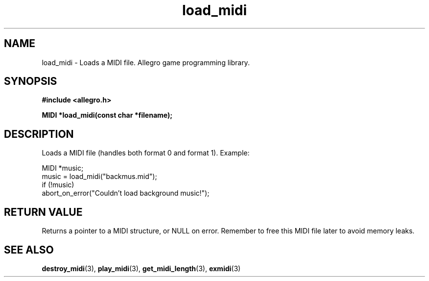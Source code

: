 .\" Generated by the Allegro makedoc utility
.TH load_midi 3 "version 4.4.3" "Allegro" "Allegro manual"
.SH NAME
load_midi \- Loads a MIDI file. Allegro game programming library.\&
.SH SYNOPSIS
.B #include <allegro.h>

.sp
.B MIDI *load_midi(const char *filename);
.SH DESCRIPTION
Loads a MIDI file (handles both format 0 and format 1). Example:

.nf
   MIDI *music;
   music = load_midi("backmus.mid");
   if (!music)
      abort_on_error("Couldn't load background music!");
.fi
.SH "RETURN VALUE"
Returns a pointer to a MIDI structure, or NULL on error. Remember to free
this MIDI file later to avoid memory leaks.

.SH SEE ALSO
.BR destroy_midi (3),
.BR play_midi (3),
.BR get_midi_length (3),
.BR exmidi (3)
